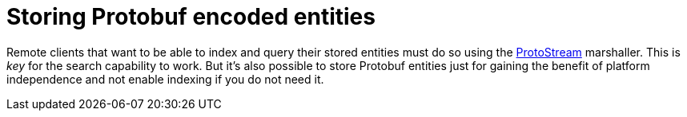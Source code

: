 [id="storing_{context}"]
= Storing Protobuf encoded entities

Remote clients that want to be able to index and query their stored entities must do so using the <<protostream,ProtoStream>>
marshaller. This is _key_ for the search capability to work. But it's also possible to store Protobuf entities just for
gaining the benefit of platform independence and not enable indexing if you do not need it.